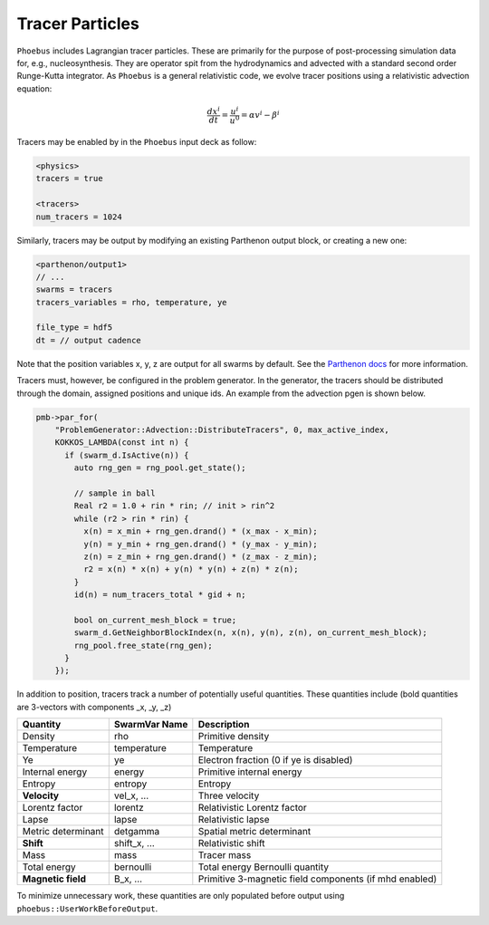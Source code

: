 .. _parthenon-swarms: https://parthenon-hpc-lab.github.io/parthenon/develop/src/particles.html

Tracer Particles
================

``Phoebus`` includes Lagrangian tracer particles.
These are primarily for the purpose of post-processing simulation data for, e.g., nucleosynthesis.
They are operator spit from the hydrodynamics and advected with a standard second order Runge-Kutta
integrator. As ``Phoebus`` is a general relativistic code, we evolve tracer positions using a
relativistic advection equation:

.. math::

   \frac{dx^i}{dt} = \frac{u^i}{u^0} = \alpha v^i - \beta^i

Tracers may be enabled by in the ``Phoebus`` input deck as follow:

.. code-block::

   <physics>
   tracers = true

   <tracers>
   num_tracers = 1024

Similarly, tracers may be output by modifying an existing Parthenon output block, or creating a new one:

.. code-block::

   <parthenon/output1>
   // ...
   swarms = tracers
   tracers_variables = rho, temperature, ye

   file_type = hdf5
   dt = // output cadence

Note that the position variables x, y, z are output for all swarms by default.
See the `Parthenon docs <parthenon-swarms>`_ for more information.

Tracers must, however, be configured in the problem generator.
In the generator, the tracers should be distributed through the domain, assigned positions
and unique ids. An example from the advection pgen is shown below.

.. code-block:: c++

  pmb->par_for(
      "ProblemGenerator::Advection::DistributeTracers", 0, max_active_index,
      KOKKOS_LAMBDA(const int n) {
        if (swarm_d.IsActive(n)) {
          auto rng_gen = rng_pool.get_state();

          // sample in ball
          Real r2 = 1.0 + rin * rin; // init > rin^2
          while (r2 > rin * rin) {
            x(n) = x_min + rng_gen.drand() * (x_max - x_min);
            y(n) = y_min + rng_gen.drand() * (y_max - y_min);
            z(n) = z_min + rng_gen.drand() * (z_max - z_min);
            r2 = x(n) * x(n) + y(n) * y(n) + z(n) * z(n);
          }
          id(n) = num_tracers_total * gid + n;

          bool on_current_mesh_block = true;
          swarm_d.GetNeighborBlockIndex(n, x(n), y(n), z(n), on_current_mesh_block);
          rng_pool.free_state(rng_gen);
        }
      });

In addition to position, tracers track a number of potentially useful quantities.
These quantities include (bold quantities are 3-vectors with components _x, _y, _z)

=================== ================ ===================
   Quantity           SwarmVar Name      Description
=================== ================ ===================
Density               rho             Primitive density
Temperature           temperature     Temperature
Ye                    ye              Electron fraction (0 if ye is disabled)
Internal energy       energy          Primitive internal energy
Entropy               entropy         Entropy
**Velocity**           vel_x, ...      Three velocity
Lorentz factor        lorentz         Relativistic Lorentz factor
Lapse                 lapse           Relativistic lapse
Metric determinant    detgamma        Spatial metric determinant
**Shift**             shift_x, ...    Relativistic shift
Mass                  mass            Tracer mass
Total energy          bernoulli       Total energy Bernoulli quantity
**Magnetic field**    B_x, ...        Primitive 3-magnetic field components (if mhd enabled)
=================== ================ ===================

To minimize unnecessary work, these quantities are only populated before output using ``phoebus::UserWorkBeforeOutput``.

.. cpp:function:: void UserWorkBeforeOutput(MeshBlock *pmb, ParameterInput *pin)
   :no-contents-entry:

   Describes work to be done prior to HDF5 output, such as populating tracer variables.
   This is connected to the appropriate Parthenon function.

